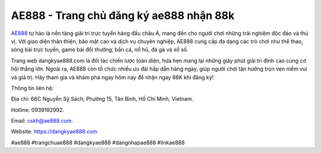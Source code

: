 AE888 - Trang chủ đăng ký ae888 nhận 88k
===================================

`AE888 <https://dangkyae888.com>`_ tự hào là nền tảng giải trí trực tuyến hàng đầu châu Á, mang đến cho người chơi những trải nghiệm độc đáo và thú vị. Với giao diện thân thiện, bảo mật cao và dịch vụ chuyên nghiệp, AE888 cung cấp đa dạng các trò chơi như thể thao, sòng bài trực tuyến, game bài đổi thưởng, bắn cá, nổ hũ, đá gà và xổ số. 

Trang web dangkyae888.com là đối tác chiến lược toàn diện, hứa hẹn mang lại những giây phút giải trí đỉnh cao cùng cơ hội thắng lớn. Ngoài ra, AE888 còn tổ chức nhiều ưu đãi hấp dẫn hàng ngày, giúp người chơi tận hưởng trọn vẹn niềm vui và giá trị. Hãy tham gia và khám phá ngay hôm nay để nhận ngay 88K khi đăng ký!

Thông tin liên hệ: 

Địa chỉ: 66C Nguyễn Sỹ Sách, Phường 15, Tân Bình, Hồ Chí Minh, Vietnam. 

Hotline: 0939192992. 

Email: cskh@ae888.com. 

Website: https://dangkyae888.com 

#ae888 #trangchuae888 #dangkyae888 #dangnhapae888 #linkae888

